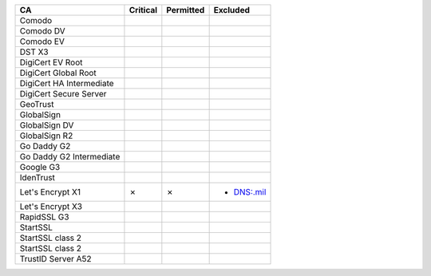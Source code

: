 ========================  ==========  ===========  ==========
CA                        Critical    Permitted    Excluded
========================  ==========  ===========  ==========
Comodo
Comodo DV
Comodo EV
DST X3
DigiCert EV Root
DigiCert Global Root
DigiCert HA Intermediate
DigiCert Secure Server
GeoTrust
GlobalSign
GlobalSign DV
GlobalSign R2
Go Daddy G2
Go Daddy G2 Intermediate
Google G3
IdenTrust
Let's Encrypt X1          ✗           ✗            * DNS:.mil
Let's Encrypt X3
RapidSSL G3
StartSSL
StartSSL class 2
StartSSL class 2
TrustID Server A52
========================  ==========  ===========  ==========